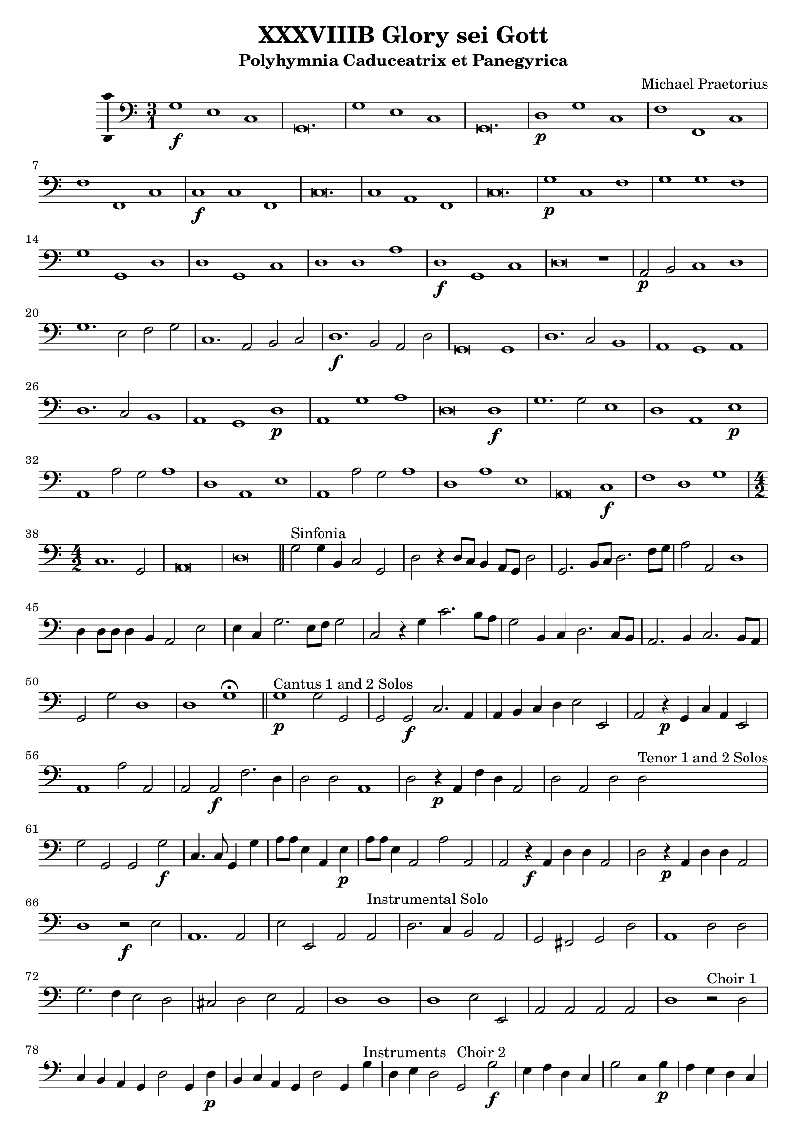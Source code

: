 \version "2.18.2"
#(set-global-staff-size 19.5)

\header {
  title = "XXXVIIIB Glory sei Gott"
  subtitle = "Polyhymnia Caduceatrix et Panegyrica"
  composer = "Michael Praetorius"
  tagline = ##f
}

global = {
  \key c \major
  \time 3/1
}

l = {  \bar "|"  }
ll = { \bar "||" }

% %Chorus Vocalis 1
% cantusONEnotes = \relative c'' {

% }
% cantusONEwords = \lyricmode {

% }

% altoONEnotes = \relative c' {

% }
% altoONEwords = \lyricmode {

% }

% tenorONEnotes = \relative c' {
%   \clef "G_8"

% }
% tenorONEwords = \lyricmode {

% }

% bassONEnotes = \relative c {
%   \clef bass

% }
% bassONEwords = \lyricmode {

% }

% %Chorus Vocalis 2
% cantusTWOnotes = \relative c'' {

% }
% cantusTWOwords = \lyricmode {

% }

% altoTWOnotes = \relative c' {

% }
% altoTWOwords = \lyricmode {

% }

% tenorTWOnotes = \relative c' {
%   \clef "G_8"

% }
% tenorTWOwords = \lyricmode {

% }

% bassTWOnotes = \relative c {
%   \clef bass

% }
% bassTWOwords = \lyricmode {

% }

% %Chorus Instrumentalis
% cantusONEINSTnotes = \relative c'' {

% }
% cantusONEINSTwords = \lyricmode {

% }cantusTWOINSTnotes = \relative c'' {

% }
% cantusTWOINSTwords = \lyricmode {

% }
% bassINSTnotes = \relative c {
%   \clef bass

% }
% bassINSTwords = \lyricmode {

% }
continuonotes =  {
  \clef "bass"
  g1\f e c g,\breve. \l g1 e c g,\breve. \l d1\p g c f f, c \l f f, c c\f c f, \l
  c\breve. c1 a, f, \l c\breve. g1\p c f \l g g f g g, d \l d g, c d d a \l d\f g, c d\breve r1 \l a,2\p b, c1 d \l
  g1. e2 f g c1. a,2 b, c \l d1.\f b,2 a, d g,\breve g,1 \l d1. c2 b,1 a, g, a, \l d1. c2 b,1 a, g, d\p \l
  a, g a d\breve d1\f \l g1. g2 e1 d a, e\p \l a, a2 g a1 d a, e \l a, a2 g a1 d a e \l a,\breve c1\f f d g \l
  \time 4/2 c1. g,2 \l a,\breve d\breve \bar "||" g2^\markup {"Sinfonia"} g4 b, c2 g, \l d r4 d8 c b,4 a,8 g, d2 \l g,2. b,8 c d2. f8 g a2 a, d1 \l
  d4 d8 d d4 b, a,2 e \l e4 c g2. e8 f g2 c r4 g c'2. b8 a \l g2 b,4 c d2. c8 b, \l a,2. b,4 c2. b,8 a, \l g,2 g d1 \l d g\fermata \bar "||"
%Pg 2
g1\p^\markup {"Cantus 1 and 2 Solos"} g2 g, \l g, g,\f c2. a,4 \l a, b, c d e2 e, \l a, r4\p g, c a, e,2 \l a,1 a2 a, \l 
a, a,\f f2. d4 \l d2 d a,1 \l d2 r4\p a, f d a,2 \l d a, d d^\markup {"Tenor 1 and 2 Solos"} \l g g, g, g\f \l c4. c8 g,4 g \l
a8 a e4 a, e\p \l a8 a e4 a,2 a a, \l a, r4\f a, d d a,2 \l d r4\p a, d d a,2 \l d1 r2\f e \l a,1. a,2 \l
e2 e, a, a,^\markup {"Instrumental Solo"} \l d2. c4 b,2 a, \l g, fis, g, d \l a,1 d2 d \l g2. f4 e2 d \l cis d e a, \l d1 d \l
d1 e2 e, \l a, a, a, a, \l d1 r2^\markup {"Choir 1"} d \l c4 b, a, g, d2 g,4 d\p \l b, c a, g, d2 g,4 g^\markup {"Instruments"} \l 
d4 e d2 g,^\markup {"Choir 2"} g\f e4 f d c \l g2 c4 g\p f e d c \l g c^\markup {"Instruments"} g a g2 \l
c2\f^\markup {"Choir 1"} c f4 a e f \l e2 a,4 a\p f d e a \l e2 a,^\markup {"Instruments"} e4 c d e \l a,2\f^\markup {"Choir 2"} a fis4 g e d \l
a2 d4 d\p b, g, a, d \l a,2 d^\markup {"instruments"} a4 f g a d1 \l r2^\markup {"Tutti"} g,1 c2 \l g,4 a, b, g, d2 b, \l d1 d, \l g,1. g2\p^\markup {"Cantus 1 and 2"}
c1 g,2 g, \l a, a e1 \l a, r2^\markup {"Tenor 1 and 2 Solos"} g, \l c1 g,2 g, \l a,1 e, \l a, c1.\f^\markup{"Tutti"} \l d2 g,1 \l g, a,\l r4 c2 d4 bes,1 \l
%Pg 3
f,2 c a, g, \l fis, g, d,1 \l d,2 r4^\markup {"Choir 1"} g d4. g8 d4 g \l c c r4\p^\markup {"Choir 2 and 3"} c f4. c8 f4 g \l c c r4\f^\markup {"Choir 1"} d
g4. fis8 g4 a \l d d r4\p^\markup {"Choirs 2 and 3"} d g4. a8 g4 e \l d d r4\f^\markup {"Choir 1"} e a4. gis8 a4 f \l e e r4\p^\markup {"Choir 2 and 3"} e a4. e8 a4 g \l 
c c r4\f^\markup {"Tutti"} c f2. e4 \l d2 g, c1 \l f, r2 f4 e \l d2 g, a,1 \l d r2 e2 \l a, a, e,1 \l a, r2 c2 \l g, g4. f8 e4 d c2 \l
d1 g, \l r2 g, g4 f e d \l c4. b,8 a,2 d1 \l d\breve g,\longa\fermata \ll
\time 3/1 d1^\markup {\bold {"Qui tollis"}} d a, \l d d a d d a, \l d d a d\breve e1 \l a a e a,\breve e1 \l a a e a,\breve r1 \l d d a, d\breve g,1 \l
c a, e \time 4/2 a,1 f, \l c g, \l d1. d2 \l g,1 r4^\markup {"Tenor 1 and Bass 2"} c2 a,4 \l e,2 a, d,4 e, a,2 a,1^\markup {"Cantus 1 and 2"} \l a,2 e1 f2 \l f c1 d a,2 \l c d1 e2 \l
a,2.^\markup {"Alto2 and Bass 2"} b,4 c2 d2. \l a,4 e2^\markup {"Tenor 1 and 2"} e b, \l b, c1 g, a, e,2 \l g, a,1 b,2 \l e,1 f,^\markup {"Tutti"} \l c d \l a, a,\fermata \ll  e2\f^\markup {"Choir 2 and 3"} d g4. f8 e4. d8 \l
c2 d g,2. g4\p^\markup {"Choir 1"} \l e2 f g2. g,4^\markup {"Choir 2"} \l c2 d g,1 \l d2\f^\markup {"Choir 1 and 3"} b,4 e c2 d \l g,4 g\p^\markup {"Choir 2"} c2 d g,4 g^\markup {"Choir 1"} \l c2 d g,1 \l
r2\f^\markup {"Tutti"} d g4 e a a, \l d1 d \l g2\p^\markup {"Choir 1"} c d1 \l g,2 g4\f^\markup {"Tutti"} f e d c2 \l d1 d \l
%Pg 4
g,1 r2 d4 b, \l a,2 e a,1 \l d2 d4 g, a,2 d \l g,1 c4 b, d2 \l g, g,4 g, a,2 d \l g,1 c2 b, \l d1 d \l g, r \l
g2^\markup {"Choir 1"} fis g b,4\p^\markup {"Choir 2"} c \l d2 g,4 g\f^\markup {"Choir 1"} fis2 g \l d4 e f2 g b,4\p^\markup {"Choir 2"} c \l d2 b,4^\markup {"Choir 1"} c d2 g, \l
a\f gis a4 c\p^\markup {"Choir 2"} d \l e2 a,4 a\f^\markup {"Choir 1"} gis2 a \l e4 f g2 a c4\p^\markup {"Choir 2"} d \l e2 c4^\markup {"Choir 1"} d e2 a, \l a\f g c4. d8 e4 f \l
g2 e4\p^\markup {"Choir 7"} f g2 e4^\markup {"Choir 1"} f \l g2 c f4^\markup {"Choir 5"} g a2 \l f4^\markup {"Choir 1"} g a2 d1 \l g2\f^\markup {"All Choirs and Instruments"} f4 c g2 d4 e f2 g^\markup {"Tutti"} \l
d1 d \l g, r \l d d \l g, r c\breve \l c1 c\breve \l g,\breve. g,\longa\fermata \bar "|."
}



\score {
% <<
  %   %Chorus Vocalis 1
  %   \new ChoirStaff = "Vocalis 1" <<
  %     \new Staff <<
  %       \new Voice = "cantus 1" <<
  %         \global
  %         \cantusONEnotes
  %       >>
  %       \lyricsto "cantus 1" \new Lyrics \cantusONEwords
  %     >>
  %     \new Staff <<
  %       \new Voice = "tenor 1" <<
  %         \global
  %         \tenorONEnotes
  %       >>
  %       \lyricsto "tenor 1" \new Lyrics \tenorONEwords
  %     >>
  %     \new Staff <<
  %       \new Voice = "alto 1" <<
  %         \global
  %         \alto1notes
  %       >>
  %       \lyricsto "alto 1" \new Lyrics \altoONEwords
  %     >>
  %     \new Staff <<
  %       \new Voice = "bass 1" <<
  %         \global
  %         \bassONEnotes
  %       >>
  %       \lyricsto "bass 1" \new Lyrics \bassONEwords
  %     >>
  %   >>

  %   %Chorus Vocalis 2
  %   \new ChoirStaff = "Vocalis 2" <<
  %     \new Staff <<
  %       \new Voice = "cantus 2" <<
  %         \global
  %         \cantusTWOnotes
  %       >>
  %       \lyricsto "cantus 2" \new Lyrics \cantusTWOwords
  %     >>
  %     \new Staff <<
  %       \new Voice = "alto 2" <<
  %         \global
  %         \altoTWOnotes
  %       >>
  %       \lyricsto "alto 2" \new Lyrics \altoTWOwords
  %     >>
  %     \new Staff <<
  %       \new Voice = "tenor 2" <<
  %         \global
  %         \tenorTWOnotes
  %       >>
  %       \lyricsto "tenor 2" \new Lyrics \tenorTWOwords
  %     >>
  %     \new Staff <<
  %       \new Voice = "bass 2" <<
  %         \global
  %         \bassTWOnotes
  %       >>
  %       \lyricsto "bass 2" \new Lyrics \bassTWOwords
  %     >>
  %   >>

  %   %Chorus Instrumentalis
  %   \new ChoirStaff = "Instrumentalis" <<
  %     \new Staff <<
  %       \new Voice = "cantus inst 1" <<
  %         \global
  %         \cantusINSTnotes
  %       >>
  %       \lyricsto "cantus inst 1" \new Lyrics \cantusONEINSTwords
  %     >>
  %      \new Staff <<
  %       \new Voice = "cantus inst 2" <<
  %         \global
  %         \cantusINSTnotes
  %       >>
  %       \lyricsto "cantus inst 2" \new Lyrics \cantusTWONSTwords
  %     >>
  %     \new Staff <<
  %       \new Voice = "bass inst" <<
  %         \global
  %         \bassINSTnotes
  %       >>
  %       \lyricsto "bass inst" \new Lyrics \bassINSTwords
  %     >>
  %   >>

  %   Continuo
  \new Staff <<
    %     \clef "bass"
    \global
    \new Voice = "continuo"
    \continuonotes
  >>
% >>
}

\layout {
  \context {
    \Voice
    \consists "Ambitus_engraver"
  }
  \set Score.automaticBars = ##f
}
